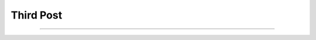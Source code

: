 
Third Post
==========

.. post:: May 11, 2023
   :tags:
   :category:



--------------------------------------------------------------------